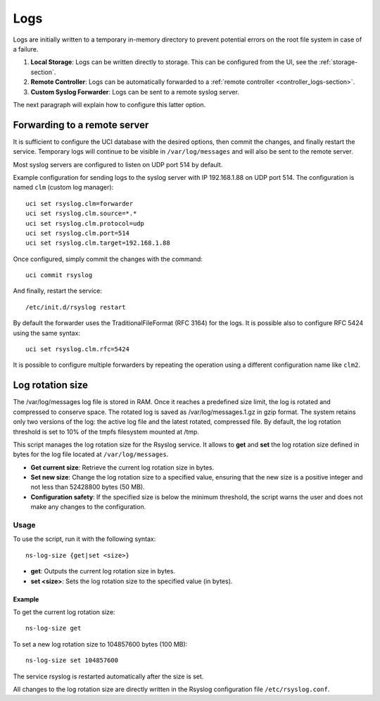 .. _logs-section:

====
Logs
====

Logs are initially written to a temporary in-memory directory to prevent potential errors on the root file system in case of a failure.

1. **Local Storage**: Logs can be written directly to storage. This can be configured from the UI, see the :ref:`storage-section`.

2. **Remote Controller**: Logs can be automatically forwarded to a :ref:`remote controller <controller_logs-section>`.

3. **Custom Syslog Forwarder**: Logs can be sent to a remote syslog server.

The next paragraph will explain how to configure this latter option.

Forwarding to a remote server
=============================

It is sufficient to configure the UCI database with the desired options, then commit the changes, and finally restart the service. 
Temporary logs will continue to be visible in ``/var/log/messages`` and will also be sent to the remote server. 

Most syslog servers are configured to listen on UDP port 514 by default.

Example configuration for sending logs to the syslog server with IP 192.168.1.88 on UDP port 514.
The configuration is named ``clm`` (custom log manager):

::

 uci set rsyslog.clm=forwarder
 uci set rsyslog.clm.source=*.* 
 uci set rsyslog.clm.protocol=udp
 uci set rsyslog.clm.port=514
 uci set rsyslog.clm.target=192.168.1.88

Once configured, simply commit the changes with the command: ::

 uci commit rsyslog

And finally, restart the service: ::

 /etc/init.d/rsyslog restart

By default the forwarder uses the TraditionalFileFormat (RFC 3164) for the logs.
It is possible also to configure RFC 5424 using the same syntax: ::

 uci set rsyslog.clm.rfc=5424

It is possible to configure multiple forwarders by repeating the operation using a different configuration name like ``clm2``.

Log rotation size
=================
The /var/log/messages log file is stored in RAM. Once it reaches a predefined size limit, the log is rotated and compressed to conserve space. 
The rotated log is saved as /var/log/messages.1.gz in gzip format. The system retains only two versions of the log: the active log file and the latest rotated, compressed file. 
By default, the log rotation threshold is set to 10% of the tmpfs filesystem mounted at /tmp.

This script manages the log rotation size for the Rsyslog service. It allows to **get** and **set** the log rotation size defined in bytes for the log file located at ``/var/log/messages``. 

- **Get current size**: Retrieve the current log rotation size in bytes.
- **Set new size**: Change the log rotation size to a specified value, ensuring that the new size is a positive integer and not less than 52428800 bytes (50 MB).
- **Configuration safety**: If the specified size is below the minimum threshold, the script warns the user and does not make any changes to the configuration.

Usage
-----

To use the script, run it with the following syntax:

::

 ns-log-size {get|set <size>}

- **get**: Outputs the current log rotation size in bytes.
- **set <size>**: Sets the log rotation size to the specified value (in bytes).

Example
^^^^^^^

To get the current log rotation size:

::

 ns-log-size get

To set a new log rotation size to 104857600 bytes (100 MB):

::

 ns-log-size set 104857600

The service rsyslog is restarted automatically after the size is set.

All changes to the log rotation size are directly written in the Rsyslog configuration file ``/etc/rsyslog.conf``.
